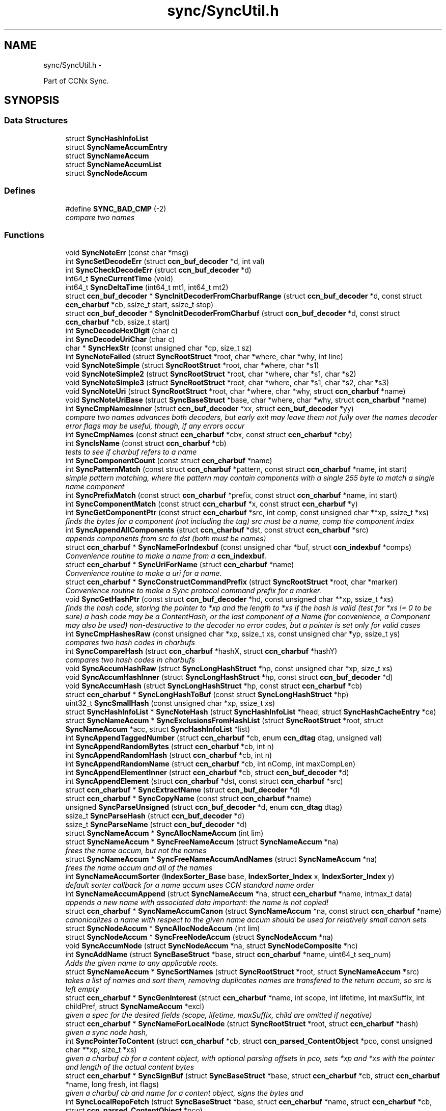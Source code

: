 .TH "sync/SyncUtil.h" 3 "9 Oct 2013" "Version 0.8.1" "Content-Centric Networking in C" \" -*- nroff -*-
.ad l
.nh
.SH NAME
sync/SyncUtil.h \- 
.PP
Part of CCNx Sync.  

.SH SYNOPSIS
.br
.PP
.SS "Data Structures"

.in +1c
.ti -1c
.RI "struct \fBSyncHashInfoList\fP"
.br
.ti -1c
.RI "struct \fBSyncNameAccumEntry\fP"
.br
.ti -1c
.RI "struct \fBSyncNameAccum\fP"
.br
.ti -1c
.RI "struct \fBSyncNameAccumList\fP"
.br
.ti -1c
.RI "struct \fBSyncNodeAccum\fP"
.br
.in -1c
.SS "Defines"

.in +1c
.ti -1c
.RI "#define \fBSYNC_BAD_CMP\fP   (-2)"
.br
.RI "\fIcompare two names \fP"
.in -1c
.SS "Functions"

.in +1c
.ti -1c
.RI "void \fBSyncNoteErr\fP (const char *msg)"
.br
.ti -1c
.RI "int \fBSyncSetDecodeErr\fP (struct \fBccn_buf_decoder\fP *d, int val)"
.br
.ti -1c
.RI "int \fBSyncCheckDecodeErr\fP (struct \fBccn_buf_decoder\fP *d)"
.br
.ti -1c
.RI "int64_t \fBSyncCurrentTime\fP (void)"
.br
.ti -1c
.RI "int64_t \fBSyncDeltaTime\fP (int64_t mt1, int64_t mt2)"
.br
.ti -1c
.RI "struct \fBccn_buf_decoder\fP * \fBSyncInitDecoderFromCharbufRange\fP (struct \fBccn_buf_decoder\fP *d, const struct \fBccn_charbuf\fP *cb, ssize_t start, ssize_t stop)"
.br
.ti -1c
.RI "struct \fBccn_buf_decoder\fP * \fBSyncInitDecoderFromCharbuf\fP (struct \fBccn_buf_decoder\fP *d, const struct \fBccn_charbuf\fP *cb, ssize_t start)"
.br
.ti -1c
.RI "int \fBSyncDecodeHexDigit\fP (char c)"
.br
.ti -1c
.RI "int \fBSyncDecodeUriChar\fP (char c)"
.br
.ti -1c
.RI "char * \fBSyncHexStr\fP (const unsigned char *cp, size_t sz)"
.br
.ti -1c
.RI "int \fBSyncNoteFailed\fP (struct \fBSyncRootStruct\fP *root, char *where, char *why, int line)"
.br
.ti -1c
.RI "void \fBSyncNoteSimple\fP (struct \fBSyncRootStruct\fP *root, char *where, char *s1)"
.br
.ti -1c
.RI "void \fBSyncNoteSimple2\fP (struct \fBSyncRootStruct\fP *root, char *where, char *s1, char *s2)"
.br
.ti -1c
.RI "void \fBSyncNoteSimple3\fP (struct \fBSyncRootStruct\fP *root, char *where, char *s1, char *s2, char *s3)"
.br
.ti -1c
.RI "void \fBSyncNoteUri\fP (struct \fBSyncRootStruct\fP *root, char *where, char *why, struct \fBccn_charbuf\fP *name)"
.br
.ti -1c
.RI "void \fBSyncNoteUriBase\fP (struct \fBSyncBaseStruct\fP *base, char *where, char *why, struct \fBccn_charbuf\fP *name)"
.br
.ti -1c
.RI "int \fBSyncCmpNamesInner\fP (struct \fBccn_buf_decoder\fP *xx, struct \fBccn_buf_decoder\fP *yy)"
.br
.RI "\fIcompare two names advances both decoders, but early exit may leave them not fully over the names decoder error flags may be useful, though, if any errors occur \fP"
.ti -1c
.RI "int \fBSyncCmpNames\fP (const struct \fBccn_charbuf\fP *cbx, const struct \fBccn_charbuf\fP *cby)"
.br
.ti -1c
.RI "int \fBSyncIsName\fP (const struct \fBccn_charbuf\fP *cb)"
.br
.RI "\fItests to see if charbuf refers to a name \fP"
.ti -1c
.RI "int \fBSyncComponentCount\fP (const struct \fBccn_charbuf\fP *name)"
.br
.ti -1c
.RI "int \fBSyncPatternMatch\fP (const struct \fBccn_charbuf\fP *pattern, const struct \fBccn_charbuf\fP *name, int start)"
.br
.RI "\fIsimple pattern matching, where the pattern may contain components with a single 255 byte to match a single name component \fP"
.ti -1c
.RI "int \fBSyncPrefixMatch\fP (const struct \fBccn_charbuf\fP *prefix, const struct \fBccn_charbuf\fP *name, int start)"
.br
.ti -1c
.RI "int \fBSyncComponentMatch\fP (const struct \fBccn_charbuf\fP *x, const struct \fBccn_charbuf\fP *y)"
.br
.ti -1c
.RI "int \fBSyncGetComponentPtr\fP (const struct \fBccn_charbuf\fP *src, int comp, const unsigned char **xp, ssize_t *xs)"
.br
.RI "\fIfinds the bytes for a component (not including the tag) src must be a name, comp the component index \fP"
.ti -1c
.RI "int \fBSyncAppendAllComponents\fP (struct \fBccn_charbuf\fP *dst, const struct \fBccn_charbuf\fP *src)"
.br
.RI "\fIappends components from src to dst (both must be names) \fP"
.ti -1c
.RI "struct \fBccn_charbuf\fP * \fBSyncNameForIndexbuf\fP (const unsigned char *buf, struct \fBccn_indexbuf\fP *comps)"
.br
.RI "\fIConvenience routine to make a name from a \fBccn_indexbuf\fP. \fP"
.ti -1c
.RI "struct \fBccn_charbuf\fP * \fBSyncUriForName\fP (struct \fBccn_charbuf\fP *name)"
.br
.RI "\fIConvenience routine to make a uri for a name. \fP"
.ti -1c
.RI "struct \fBccn_charbuf\fP * \fBSyncConstructCommandPrefix\fP (struct \fBSyncRootStruct\fP *root, char *marker)"
.br
.RI "\fIConvenience routine to make a Sync protocol command prefix for a marker. \fP"
.ti -1c
.RI "void \fBSyncGetHashPtr\fP (const struct \fBccn_buf_decoder\fP *hd, const unsigned char **xp, ssize_t *xs)"
.br
.RI "\fIfinds the hash code, storing the pointer to *xp and the length to *xs if the hash is valid (test for *xs != 0 to be sure) a hash code may be a ContentHash, or the last component of a Name (for convenience, a Component may also be used) non-destructive to the decoder no error codes, but a pointer is set only for valid cases \fP"
.ti -1c
.RI "int \fBSyncCmpHashesRaw\fP (const unsigned char *xp, ssize_t xs, const unsigned char *yp, ssize_t ys)"
.br
.RI "\fIcompares two hash codes in charbufs \fP"
.ti -1c
.RI "int \fBSyncCompareHash\fP (struct \fBccn_charbuf\fP *hashX, struct \fBccn_charbuf\fP *hashY)"
.br
.RI "\fIcompares two hash codes in charbufs \fP"
.ti -1c
.RI "void \fBSyncAccumHashRaw\fP (struct \fBSyncLongHashStruct\fP *hp, const unsigned char *xp, size_t xs)"
.br
.ti -1c
.RI "void \fBSyncAccumHashInner\fP (struct \fBSyncLongHashStruct\fP *hp, const struct \fBccn_buf_decoder\fP *d)"
.br
.ti -1c
.RI "void \fBSyncAccumHash\fP (struct \fBSyncLongHashStruct\fP *hp, const struct \fBccn_charbuf\fP *cb)"
.br
.ti -1c
.RI "struct \fBccn_charbuf\fP * \fBSyncLongHashToBuf\fP (const struct \fBSyncLongHashStruct\fP *hp)"
.br
.ti -1c
.RI "uint32_t \fBSyncSmallHash\fP (const unsigned char *xp, ssize_t xs)"
.br
.ti -1c
.RI "struct \fBSyncHashInfoList\fP * \fBSyncNoteHash\fP (struct \fBSyncHashInfoList\fP *head, struct \fBSyncHashCacheEntry\fP *ce)"
.br
.ti -1c
.RI "struct \fBSyncNameAccum\fP * \fBSyncExclusionsFromHashList\fP (struct \fBSyncRootStruct\fP *root, struct \fBSyncNameAccum\fP *acc, struct \fBSyncHashInfoList\fP *list)"
.br
.ti -1c
.RI "int \fBSyncAppendTaggedNumber\fP (struct \fBccn_charbuf\fP *cb, enum \fBccn_dtag\fP dtag, unsigned val)"
.br
.ti -1c
.RI "int \fBSyncAppendRandomBytes\fP (struct \fBccn_charbuf\fP *cb, int n)"
.br
.ti -1c
.RI "int \fBSyncAppendRandomHash\fP (struct \fBccn_charbuf\fP *cb, int n)"
.br
.ti -1c
.RI "int \fBSyncAppendRandomName\fP (struct \fBccn_charbuf\fP *cb, int nComp, int maxCompLen)"
.br
.ti -1c
.RI "int \fBSyncAppendElementInner\fP (struct \fBccn_charbuf\fP *cb, struct \fBccn_buf_decoder\fP *d)"
.br
.ti -1c
.RI "int \fBSyncAppendElement\fP (struct \fBccn_charbuf\fP *dst, const struct \fBccn_charbuf\fP *src)"
.br
.ti -1c
.RI "struct \fBccn_charbuf\fP * \fBSyncExtractName\fP (struct \fBccn_buf_decoder\fP *d)"
.br
.ti -1c
.RI "struct \fBccn_charbuf\fP * \fBSyncCopyName\fP (const struct \fBccn_charbuf\fP *name)"
.br
.ti -1c
.RI "unsigned \fBSyncParseUnsigned\fP (struct \fBccn_buf_decoder\fP *d, enum \fBccn_dtag\fP dtag)"
.br
.ti -1c
.RI "ssize_t \fBSyncParseHash\fP (struct \fBccn_buf_decoder\fP *d)"
.br
.ti -1c
.RI "ssize_t \fBSyncParseName\fP (struct \fBccn_buf_decoder\fP *d)"
.br
.ti -1c
.RI "struct \fBSyncNameAccum\fP * \fBSyncAllocNameAccum\fP (int lim)"
.br
.ti -1c
.RI "struct \fBSyncNameAccum\fP * \fBSyncFreeNameAccum\fP (struct \fBSyncNameAccum\fP *na)"
.br
.RI "\fIfrees the name accum, but not the names \fP"
.ti -1c
.RI "struct \fBSyncNameAccum\fP * \fBSyncFreeNameAccumAndNames\fP (struct \fBSyncNameAccum\fP *na)"
.br
.RI "\fIfrees the name accum and all of the names \fP"
.ti -1c
.RI "int \fBSyncNameAccumSorter\fP (\fBIndexSorter_Base\fP base, \fBIndexSorter_Index\fP x, \fBIndexSorter_Index\fP y)"
.br
.RI "\fIdefault sorter callback for a name accum uses CCN standard name order \fP"
.ti -1c
.RI "int \fBSyncNameAccumAppend\fP (struct \fBSyncNameAccum\fP *na, struct \fBccn_charbuf\fP *name, intmax_t data)"
.br
.RI "\fIappends a new name with associated data important: the name is not copied! \fP"
.ti -1c
.RI "struct \fBccn_charbuf\fP * \fBSyncNameAccumCanon\fP (struct \fBSyncNameAccum\fP *na, const struct \fBccn_charbuf\fP *name)"
.br
.RI "\fIcanonicalizes a name with respect to the given name accum should be used for relatively small canon sets \fP"
.ti -1c
.RI "struct \fBSyncNodeAccum\fP * \fBSyncAllocNodeAccum\fP (int lim)"
.br
.ti -1c
.RI "struct \fBSyncNodeAccum\fP * \fBSyncFreeNodeAccum\fP (struct \fBSyncNodeAccum\fP *na)"
.br
.ti -1c
.RI "void \fBSyncAccumNode\fP (struct \fBSyncNodeAccum\fP *na, struct \fBSyncNodeComposite\fP *nc)"
.br
.ti -1c
.RI "int \fBSyncAddName\fP (struct \fBSyncBaseStruct\fP *base, struct \fBccn_charbuf\fP *name, uint64_t seq_num)"
.br
.RI "\fIAdds the given name to any applicable roots. \fP"
.ti -1c
.RI "struct \fBSyncNameAccum\fP * \fBSyncSortNames\fP (struct \fBSyncRootStruct\fP *root, struct \fBSyncNameAccum\fP *src)"
.br
.RI "\fItakes a list of names and sort them, removing duplicates names are transfered to the return accum, so src is left empty \fP"
.ti -1c
.RI "struct \fBccn_charbuf\fP * \fBSyncGenInterest\fP (struct \fBccn_charbuf\fP *name, int scope, int lifetime, int maxSuffix, int childPref, struct \fBSyncNameAccum\fP *excl)"
.br
.RI "\fIgiven a spec for the desired fields (scope, lifetime, maxSuffix, child are omitted if negative) \fP"
.ti -1c
.RI "struct \fBccn_charbuf\fP * \fBSyncNameForLocalNode\fP (struct \fBSyncRootStruct\fP *root, struct \fBccn_charbuf\fP *hash)"
.br
.RI "\fIgiven a sync node hash, \fP"
.ti -1c
.RI "int \fBSyncPointerToContent\fP (struct \fBccn_charbuf\fP *cb, struct \fBccn_parsed_ContentObject\fP *pco, const unsigned char **xp, size_t *xs)"
.br
.RI "\fIgiven a charbuf cb for a content object, with optional parsing offsets in pco, sets *xp and *xs with the pointer and length of the actual content bytes \fP"
.ti -1c
.RI "struct \fBccn_charbuf\fP * \fBSyncSignBuf\fP (struct \fBSyncBaseStruct\fP *base, struct \fBccn_charbuf\fP *cb, struct \fBccn_charbuf\fP *name, long fresh, int flags)"
.br
.RI "\fIgiven a charbuf cb and name for a content object, signs the bytes and \fP"
.ti -1c
.RI "int \fBSyncLocalRepoFetch\fP (struct \fBSyncBaseStruct\fP *base, struct \fBccn_charbuf\fP *name, struct \fBccn_charbuf\fP *cb, struct \fBccn_parsed_ContentObject\fP *pco)"
.br
.RI "\fIgiven a local repo name and a buffer to fill, fills cb with the content object (note: not the content itself) pco is filled as a useful side effect, but may be NULL \fP"
.ti -1c
.RI "int \fBSyncLocalRepoStore\fP (struct \fBSyncBaseStruct\fP *base, struct \fBccn_charbuf\fP *name, struct \fBccn_charbuf\fP *content, int flags)"
.br
.RI "\fIgiven a sync node hash, \fP"
.in -1c
.SH "Detailed Description"
.PP 
Part of CCNx Sync. 

Copyright (C) 2011 Palo Alto Research Center, Inc.
.PP
This library is free software; you can redistribute it and/or modify it under the terms of the GNU Lesser General Public License version 2.1 as published by the Free Software Foundation. This library is distributed in the hope that it will be useful, but WITHOUT ANY WARRANTY; without even the implied warranty of MERCHANTABILITY or FITNESS FOR A PARTICULAR PURPOSE. See the GNU Lesser General Public License for more details. You should have received a copy of the GNU Lesser General Public License along with this library; if not, write to the Free Software Foundation, Inc., 51 Franklin Street, Fifth Floor, Boston, MA 02110-1301 USA. 
.PP
Definition in file \fBSyncUtil.h\fP.
.SH "Define Documentation"
.PP 
.SS "#define SYNC_BAD_CMP   (-2)"
.PP
compare two names \fBReturns:\fP
.RS 4
>1 if cbx > cby, 0 if cby == cby, <-1 if cbx < cby 
.PP
BAD_CMP for a parsing error 
.RE
.PP

.PP
Definition at line 115 of file SyncUtil.h.
.PP
Referenced by SyncCmpNames(), SyncNameAccumSorter(), and SyncNodeCompareLeaf().
.SH "Function Documentation"
.PP 
.SS "void SyncAccumHash (struct \fBSyncLongHashStruct\fP * hp, const struct \fBccn_charbuf\fP * cb)"
.PP
Definition at line 653 of file SyncUtil.c.
.PP
Referenced by MakeNodeFromNames(), node_from_names(), SyncNodeAddName(), and testReadBuilder().
.SS "void SyncAccumHashInner (struct \fBSyncLongHashStruct\fP * hp, const struct \fBccn_buf_decoder\fP * d)"
.PP
Definition at line 640 of file SyncUtil.c.
.PP
Referenced by SyncAccumHash(), and SyncNodeAddNode().
.SS "void SyncAccumHashRaw (struct \fBSyncLongHashStruct\fP * hp, const unsigned char * xp, size_t xs)"
.PP
Definition at line 608 of file SyncUtil.c.
.PP
Referenced by SyncAccumHashInner().
.SS "void SyncAccumNode (struct \fBSyncNodeAccum\fP * na, struct \fBSyncNodeComposite\fP * nc)"
.PP
Definition at line 1073 of file SyncUtil.c.
.PP
Referenced by MakeNodeFromNames(), newNodeCommon(), and node_from_names().
.SS "int SyncAddName (struct \fBSyncBaseStruct\fP * base, struct \fBccn_charbuf\fP * name, uint64_t seq_num)"
.PP
Adds the given name to any applicable roots. Use seq_num == 0 to ignore sequence number. 
.PP
\fBReturns:\fP
.RS 4
< 0 for failure, number of additions to roots for success. 
.RE
.PP

.PP
Definition at line 1093 of file SyncUtil.c.
.PP
Referenced by sync_notify_default(), sync_notify_for_actions(), and SyncStartContentFetch().
.SS "struct \fBSyncNameAccum\fP* SyncAllocNameAccum (int lim)\fC [read]\fP"\fBReturns:\fP
.RS 4
a new name accum with at least lim space for names 
.RE
.PP

.PP
Definition at line 944 of file SyncUtil.c.
.PP
Referenced by addNameFromCompare(), copyFilter(), extractDeltas(), genTestRootRepos(), my_add(), readAndAccumNames(), sync_update_start(), SyncAddRoot(), SyncExclusionsFromHashList(), SyncNewBase(), SyncRootDecodeAndAdd(), SyncSortNames(), SyncUpdateRoot(), and UpdateAction().
.SS "struct \fBSyncNodeAccum\fP* SyncAllocNodeAccum (int lim)\fC [read]\fP"
.PP
Definition at line 1046 of file SyncUtil.c.
.PP
Referenced by node_from_nodes(), nodeFromNodes(), sync_update_start(), and UpdateAction().
.SS "int SyncAppendAllComponents (struct \fBccn_charbuf\fP * dst, const struct \fBccn_charbuf\fP * src)"
.PP
appends components from src to dst (both must be names) \fBReturns:\fP
.RS 4
< 0 for an error 
.PP
the number of components copied otherwise 
.RE
.PP

.PP
Definition at line 468 of file SyncUtil.c.
.PP
Referenced by constructCommandPrefix(), existingRootOp(), and SyncConstructCommandPrefix().
.SS "int SyncAppendElement (struct \fBccn_charbuf\fP * dst, const struct \fBccn_charbuf\fP * src)"
.PP
Definition at line 868 of file SyncUtil.c.
.PP
Referenced by SyncEndComposite(), and SyncNodeAddName().
.SS "int SyncAppendElementInner (struct \fBccn_charbuf\fP * cb, struct \fBccn_buf_decoder\fP * d)"
.PP
Definition at line 830 of file SyncUtil.c.
.PP
Referenced by extractBuf(), printTreeInner(), SyncAppendElement(), SyncExtractName(), and SyncTreeGenerateNames().
.SS "int SyncAppendRandomBytes (struct \fBccn_charbuf\fP * cb, int n)"
.PP
Definition at line 777 of file SyncUtil.c.
.PP
Referenced by SyncAppendRandomHash(), and SyncAppendRandomName().
.SS "int SyncAppendRandomHash (struct \fBccn_charbuf\fP * cb, int n)"
.PP
Definition at line 793 of file SyncUtil.c.
.SS "int SyncAppendRandomName (struct \fBccn_charbuf\fP * cb, int nComp, int maxCompLen)"
.PP
Definition at line 803 of file SyncUtil.c.
.PP
Referenced by testGenComposite().
.SS "int SyncAppendTaggedNumber (struct \fBccn_charbuf\fP * cb, enum \fBccn_dtag\fP dtag, unsigned val)"
.PP
Definition at line 768 of file SyncUtil.c.
.PP
Referenced by NewDeltas(), sendSlice(), SyncEndComposite(), SyncResetComposite(), SyncRootAppendSlice(), and testRootBasic().
.SS "int SyncCheckDecodeErr (struct \fBccn_buf_decoder\fP * d)"
.PP
Definition at line 66 of file SyncUtil.c.
.PP
Referenced by appendComponents(), extractDeltas(), SyncAppendAllComponents(), SyncAppendElementInner(), SyncCmpNames(), SyncCmpNamesInner(), SyncComponentCount(), SyncComponentMatch(), SyncGetComponentPtr(), SyncGetHashPtr(), SyncIsName(), SyncParseComposite(), SyncParseUnsigned(), SyncPatternMatch(), SyncPrefixMatch(), and SyncRootDecodeAndAdd().
.SS "int SyncCmpHashesRaw (const unsigned char * xp, ssize_t xs, const unsigned char * yp, ssize_t ys)"
.PP
compares two hash codes in charbufs \fBReturns:\fP
.RS 4
< 0 for X < Y, 0 for X = Y, > 0 for X > Y 
.RE
.PP

.PP
Definition at line 586 of file SyncUtil.c.
.PP
Referenced by SyncHashEnter(), and SyncHashLookup().
.SS "int SyncCmpNames (const struct \fBccn_charbuf\fP * cbx, const struct \fBccn_charbuf\fP * cby)"
.PP
Definition at line 227 of file SyncUtil.c.
.PP
Referenced by AdvanceName(), canonFilter(), doComparison(), SyncAddName(), SyncNameAccumCanon(), SyncNameAccumSorter(), SyncNodeCompareMinMax(), SyncNodeMaintainMinMax(), SyncSortNames(), SyncTreeMergeNames(), and testReader().
.SS "int SyncCmpNamesInner (struct \fBccn_buf_decoder\fP * xx, struct \fBccn_buf_decoder\fP * yy)"
.PP
compare two names advances both decoders, but early exit may leave them not fully over the names decoder error flags may be useful, though, if any errors occur 
.PP
Definition at line 185 of file SyncUtil.c.
.PP
Referenced by SyncCmpNames(), and SyncNodeCompareLeaf().
.SS "int SyncCompareHash (struct \fBccn_charbuf\fP * hashX, struct \fBccn_charbuf\fP * hashY)"
.PP
compares two hash codes in charbufs \fBReturns:\fP
.RS 4
< 0 for X < Y, 0 for X = Y, > 0 for X > Y 
.RE
.PP

.PP
Definition at line 594 of file SyncUtil.c.
.PP
Referenced by abortCompare(), chooseNextHash(), and SyncStartNodeFetch().
.SS "int SyncComponentCount (const struct \fBccn_charbuf\fP * name)"\fBReturns:\fP
.RS 4
number of components in the name 
.RE
.PP

.PP
Definition at line 249 of file SyncUtil.c.
.PP
Referenced by putFile(), putFileList(), SyncRegisterInterest(), SyncRootLookupName(), SyncSendRootAdviseInterest(), and SyncStartNodeFetch().
.SS "int SyncComponentMatch (const struct \fBccn_charbuf\fP * x, const struct \fBccn_charbuf\fP * y)"\fBReturns:\fP
.RS 4
number of components in the longest prefix of both x and y 
.PP
-1 if there is a parsing error 
.RE
.PP

.PP
Definition at line 407 of file SyncUtil.c.
.PP
Referenced by try_node_split(), and TryNodeSplit().
.SS "struct \fBccn_charbuf\fP* SyncConstructCommandPrefix (struct \fBSyncRootStruct\fP * root, char * marker)\fC [read]\fP"
.PP
Convenience routine to make a Sync protocol command prefix for a marker. The returned name includes the topo prefix, the marker, and the slice hash. The storage for the returned charbuf is owned by the caller. 
.PP
\fBReturns:\fP
.RS 4
the charbuf with the uri for the name (NULL if an error) 
.RE
.PP

.PP
Definition at line 529 of file SyncUtil.c.
.SS "struct \fBccn_charbuf\fP* SyncCopyName (const struct \fBccn_charbuf\fP * name)\fC [read]\fP"
.PP
Definition at line 892 of file SyncUtil.c.
.PP
Referenced by add_update_name(), addNameFromCompare(), AddUpdateName(), my_add(), my_get(), start_interest(), storeHandler(), SyncAddName(), and SyncInterestArrived().
.SS "int64_t SyncCurrentTime (void)"
.PP
Definition at line 71 of file SyncUtil.c.
.PP
Referenced by addNodeFetch(), chooseRemoteHash(), CompareAction(), compareAction(), formatStats(), HeartbeatAction(), merge_names(), newActionData(), NewDeltas(), noteHash(), purgeOldEntries(), SendDeltasReply(), start_interest(), sync_diff_note_node(), sync_diff_start(), sync_update_start(), SyncAddRoot(), SyncExclusionsFromHashList(), SyncHashEnter(), SyncNewBase(), SyncNoteHash(), SyncRemoteFetchResponse(), SyncRootAdviseResponse(), SyncSendRootAdviseInterest(), SyncStartCompareAction(), SyncTreeMergeNames(), SyncUpdateRoot(), testReader(), UpdateAction(), and updateAction().
.SS "int SyncDecodeHexDigit (char c)"
.PP
Definition at line 105 of file SyncUtil.c.
.PP
Referenced by parseAndAccumName().
.SS "int SyncDecodeUriChar (char c)"
.PP
Definition at line 113 of file SyncUtil.c.
.PP
Referenced by parseAndAccumName().
.SS "int64_t SyncDeltaTime (int64_t mt1, int64_t mt2)"
.PP
Definition at line 79 of file SyncUtil.c.
.PP
Referenced by chooseRemoteHash(), CompareAction(), compareAction(), formatStats(), HeartbeatAction(), merge_names(), purgeOldEntries(), SyncExclusionsFromHashList(), SyncRemoteFetchResponse(), SyncRootAdviseResponse(), SyncTreeMergeNames(), testReader(), UpdateAction(), and updateAction().
.SS "struct \fBSyncNameAccum\fP* SyncExclusionsFromHashList (struct \fBSyncRootStruct\fP * root, struct \fBSyncNameAccum\fP * acc, struct \fBSyncHashInfoList\fP * list)\fC [read]\fP"
.PP
Definition at line 708 of file SyncUtil.c.
.PP
Referenced by SyncSendRootAdviseInterest().
.SS "struct \fBccn_charbuf\fP* SyncExtractName (struct \fBccn_buf_decoder\fP * d)\fC [read]\fP"
.PP
Definition at line 876 of file SyncUtil.c.
.PP
Referenced by extractDeltas(), SyncParseComposite(), and SyncRootDecodeAndAdd().
.SS "struct \fBSyncNameAccum\fP* SyncFreeNameAccum (struct \fBSyncNameAccum\fP * na)\fC [read]\fP"
.PP
frees the name accum, but not the names \fBReturns:\fP
.RS 4
NULL 
.RE
.PP

.PP
Definition at line 953 of file SyncUtil.c.
.PP
Referenced by genTestRootRepos(), SyncExclusionsFromHashList(), testReadBuilder(), and testReader().
.SS "struct \fBSyncNameAccum\fP* SyncFreeNameAccumAndNames (struct \fBSyncNameAccum\fP * na)\fC [read]\fP"
.PP
frees the name accum and all of the names \fBReturns:\fP
.RS 4
NULL 
.RE
.PP

.PP
Definition at line 962 of file SyncUtil.c.
.PP
Referenced by ccns_close(), destroyCompareData(), extractDeltas(), FreeUpdateData(), putFileList(), resetUpdateData(), SyncFreeBase(), SyncRemRoot(), SyncRootDecodeAndAdd(), SyncSendRootAdviseInterest(), SyncStartCompareAction(), and UpdateAction().
.SS "struct \fBSyncNodeAccum\fP* SyncFreeNodeAccum (struct \fBSyncNodeAccum\fP * na)\fC [read]\fP"
.PP
Definition at line 1055 of file SyncUtil.c.
.PP
Referenced by FreeUpdateData(), node_from_nodes(), nodeFromNodes(), and resetUpdateData().
.SS "struct \fBccn_charbuf\fP* SyncGenInterest (struct \fBccn_charbuf\fP * name, int scope, int lifetime, int maxSuffix, int childPref, struct \fBSyncNameAccum\fP * excl)\fC [read]\fP"
.PP
given a spec for the desired fields (scope, lifetime, maxSuffix, child are omitted if negative) \fBReturns:\fP
.RS 4
the encoding for an interest 
.RE
.PP

.PP
Definition at line 1229 of file SyncUtil.c.
.PP
Referenced by existingRootOp(), getFile(), localStore(), my_get(), putFile(), putFileList(), SyncHandleSlice(), SyncLocalRepoFetch(), SyncSendRootAdviseInterest(), SyncStartContentFetch(), SyncStartHeartbeat(), SyncStartNodeFetch(), and SyncStartSliceEnum().
.SS "int SyncGetComponentPtr (const struct \fBccn_charbuf\fP * src, int comp, const unsigned char ** xp, ssize_t * xs)"
.PP
finds the bytes for a component (not including the tag) src must be a name, comp the component index \fBReturns:\fP
.RS 4
< 0 for an error, 0 otherwise 
.RE
.PP

.PP
Definition at line 444 of file SyncUtil.c.
.PP
Referenced by putFile(), putFileList(), and SyncHandleSlice().
.SS "void SyncGetHashPtr (const struct \fBccn_buf_decoder\fP * hd, const unsigned char ** xp, ssize_t * xs)"
.PP
finds the hash code, storing the pointer to *xp and the length to *xs if the hash is valid (test for *xs != 0 to be sure) a hash code may be a ContentHash, or the last component of a Name (for convenience, a Component may also be used) non-destructive to the decoder no error codes, but a pointer is set only for valid cases 
.PP
Definition at line 553 of file SyncUtil.c.
.PP
Referenced by cacheEntryForElem(), SyncAccumHashInner(), and SyncTreeWorkerPush().
.SS "char* SyncHexStr (const unsigned char * cp, size_t sz)"
.PP
Definition at line 125 of file SyncUtil.c.
.PP
Referenced by abortCompare(), findAndDeleteRoot(), formatStats(), MakeNodeFromNames(), newNodeCommon(), node_from_names(), noteHash(), printTreeInner(), purgeOldEntries(), reportExclude(), setCovered(), SyncHandleSlice(), SyncInterestArrived(), SyncRegisterInterests(), SyncRemoteFetchResponse(), SyncRootAdviseResponse(), SyncStartCompareAction(), SyncStartNodeFetch(), SyncUpdateRoot(), testReadBuilder(), UpdateAction(), and updateAction().
.SS "struct \fBccn_buf_decoder\fP* SyncInitDecoderFromCharbuf (struct \fBccn_buf_decoder\fP * d, const struct \fBccn_charbuf\fP * cb, ssize_t start)\fC [read]\fP"
.PP
Definition at line 98 of file SyncUtil.c.
.PP
Referenced by appendComponents(), appendExclusions(), SyncAccumHash(), SyncAppendAllComponents(), SyncAppendElement(), SyncCmpNames(), SyncComponentCount(), SyncComponentMatch(), SyncGetComponentPtr(), SyncIsName(), SyncNodeCompareLeaf(), SyncPatternMatch(), SyncPrefixMatch(), testEncodeDecode(), and testRootCoding().
.SS "struct \fBccn_buf_decoder\fP* SyncInitDecoderFromCharbufRange (struct \fBccn_buf_decoder\fP * d, const struct \fBccn_charbuf\fP * cb, ssize_t start, ssize_t stop)\fC [read]\fP"
.PP
Definition at line 84 of file SyncUtil.c.
.PP
Referenced by SyncInitDecoderFromCharbuf(), SyncInitDecoderFromElem(), SyncInitDecoderFromOffset(), and SyncNodeAddNode().
.SS "int SyncIsName (const struct \fBccn_charbuf\fP * cb)"
.PP
tests to see if charbuf refers to a name \fBReturns:\fP
.RS 4
1 for a name, 0 otherwise 
.RE
.PP

.PP
Definition at line 240 of file SyncUtil.c.
.SS "int SyncLocalRepoFetch (struct \fBSyncBaseStruct\fP * base, struct \fBccn_charbuf\fP * name, struct \fBccn_charbuf\fP * cb, struct \fBccn_parsed_ContentObject\fP * pco)"
.PP
given a local repo name and a buffer to fill, fills cb with the content object (note: not the content itself) pco is filled as a useful side effect, but may be NULL \fBReturns:\fP
.RS 4
< 0 if the node fails 
.RE
.PP

.PP
Definition at line 1377 of file SyncUtil.c.
.PP
Referenced by SyncCacheEntryFetch().
.SS "int SyncLocalRepoStore (struct \fBSyncBaseStruct\fP * base, struct \fBccn_charbuf\fP * name, struct \fBccn_charbuf\fP * content, int flags)"
.PP
given a sync node hash, \fBReturns:\fP
.RS 4
the local repo name for the node 
.RE
.PP

.PP
Definition at line 1348 of file SyncUtil.c.
.PP
Referenced by SyncCacheEntryStore().
.SS "struct \fBccn_charbuf\fP* SyncLongHashToBuf (const struct \fBSyncLongHashStruct\fP * hp)\fC [read]\fP"
.PP
Definition at line 660 of file SyncUtil.c.
.PP
Referenced by SyncEndComposite(), SyncParseComposite(), testReadBuilder(), UpdateAction(), and updateAction().
.SS "int SyncNameAccumAppend (struct \fBSyncNameAccum\fP * na, struct \fBccn_charbuf\fP * name, intmax_t data)"
.PP
appends a new name with associated data important: the name is not copied! 
.PP
Definition at line 997 of file SyncUtil.c.
.PP
Referenced by add_update_name(), addNameFromCompare(), AddUpdateName(), extractDeltas(), genTestRootRepos(), my_add(), parseAndAccumName(), SyncAddName(), SyncExclusionsFromHashList(), SyncNameAccumCanon(), SyncRootDecodeAndAdd(), SyncSortNames(), and SyncTreeGenerateNames().
.SS "struct \fBccn_charbuf\fP* SyncNameAccumCanon (struct \fBSyncNameAccum\fP * na, const struct \fBccn_charbuf\fP * name)\fC [read]\fP"
.PP
canonicalizes a name with respect to the given name accum should be used for relatively small canon sets \fBReturns:\fP
.RS 4
an equal name if it was in the accum 
.PP
a copy of the name (and enters it) if no equal name was in the accum 
.RE
.PP

.PP
Definition at line 1022 of file SyncUtil.c.
.PP
Referenced by SyncAddRoot().
.SS "int SyncNameAccumSorter (\fBIndexSorter_Base\fP base, \fBIndexSorter_Index\fP x, \fBIndexSorter_Index\fP y)"
.PP
default sorter callback for a name accum uses CCN standard name order 
.PP
Definition at line 982 of file SyncUtil.c.
.PP
Referenced by SyncSortNames(), SyncUpdateRoot(), and testReader().
.SS "struct \fBccn_charbuf\fP* SyncNameForIndexbuf (const unsigned char * buf, struct \fBccn_indexbuf\fP * comps)\fC [read]\fP"
.PP
Convenience routine to make a name from a \fBccn_indexbuf\fP. The storage for the returned charbuf is owned by the caller. 
.PP
\fBReturns:\fP
.RS 4
a charbuf for the name (NULL if an error) 
.RE
.PP

.PP
Definition at line 497 of file SyncUtil.c.
.PP
Referenced by my_response(), and SyncRootAdviseResponse().
.SS "struct \fBccn_charbuf\fP* SyncNameForLocalNode (struct \fBSyncRootStruct\fP * root, struct \fBccn_charbuf\fP * hash)\fC [read]\fP"
.PP
given a sync node hash, \fBReturns:\fP
.RS 4
the local repo name for the node 
.RE
.PP

.PP
Definition at line 1264 of file SyncUtil.c.
.PP
Referenced by SyncCacheEntryFetch(), and SyncCacheEntryStore().
.SS "void SyncNoteErr (const char * msg)"
.PP
Definition at line 47 of file SyncUtil.c.
.PP
Referenced by SyncAccumHashRaw(), SyncNameAccumAppend(), SyncNameAccumSorter(), SyncNameForIndexbuf(), SyncNoteFailed(), SyncSetCompErr(), and SyncSetDecodeErr().
.SS "int SyncNoteFailed (struct \fBSyncRootStruct\fP * root, char * where, char * why, int line)"
.PP
Definition at line 141 of file SyncUtil.c.
.PP
Referenced by cacheEntryForElem(), comparisonFailed(), ensureRemoteEntry(), extractDeltas(), extractNode(), my_get(), newNodeCommon(), node_from_nodes(), nodeFromNodes(), start_interest(), SyncHandleSlice(), SyncRegisterInterest(), SyncRemoteFetchResponse(), SyncRootAdviseResponse(), SyncSortNames(), SyncStartCompareAction(), SyncStartContentFetch(), SyncStartNodeFetch(), UpdateAction(), and updateAction().
.SS "struct \fBSyncHashInfoList\fP* SyncNoteHash (struct \fBSyncHashInfoList\fP * head, struct \fBSyncHashCacheEntry\fP * ce)\fC [read]\fP"
.PP
Definition at line 683 of file SyncUtil.c.
.PP
Referenced by my_response().
.SS "void SyncNoteSimple (struct \fBSyncRootStruct\fP * root, char * where, char * s1)"
.PP
Definition at line 150 of file SyncUtil.c.
.PP
Referenced by abortCompare(), CompareAction(), compareAction(), doPreload(), HeartbeatAction(), MakeNodeFromNames(), merge_names(), my_add(), my_response(), node_from_names(), note_update_done(), purgeOldEntries(), reportExclude(), setCovered(), sync_diff_note_node(), sync_notify_for_actions(), sync_update_start(), sync_update_stop(), SyncRemoteFetchResponse(), SyncRootAdviseResponse(), SyncSendRootAdviseInterest(), SyncTreeMergeNames(), try_node_split(), TryNodeSplit(), UpdateAction(), and updateAction().
.SS "void SyncNoteSimple2 (struct \fBSyncRootStruct\fP * root, char * where, char * s1, char * s2)"
.PP
Definition at line 155 of file SyncUtil.c.
.PP
Referenced by CompareAction(), compareAction(), MakeNodeFromNames(), newNodeCommon(), node_from_names(), showCacheEntry1(), showCacheEntry2(), SyncHandleSlice(), SyncInterestArrived(), SyncRemoteFetchResponse(), SyncRootAdviseResponse(), SyncStartNodeFetch(), try_node_split(), TryNodeSplit(), UpdateAction(), and updateAction().
.SS "void SyncNoteSimple3 (struct \fBSyncRootStruct\fP * root, char * where, char * s1, char * s2, char * s3)"
.PP
Definition at line 160 of file SyncUtil.c.
.PP
Referenced by SyncInterestArrived().
.SS "void SyncNoteUri (struct \fBSyncRootStruct\fP * root, char * where, char * why, struct \fBccn_charbuf\fP * name)"
.PP
Definition at line 165 of file SyncUtil.c.
.PP
Referenced by add_update_name(), addNameFromCompare(), AddUpdateName(), my_add(), my_get(), SendDeltasReply(), start_interest(), SyncAddName(), SyncCacheEntryFetch(), SyncInterestArrived(), SyncRegisterInterest(), SyncRemoteFetchResponse(), SyncRootAdviseResponse(), SyncSendRootAdviseInterest(), SyncStartContentFetch(), SyncStartSliceEnum(), SyncTreeMergeNames(), and UpdateAction().
.SS "void SyncNoteUriBase (struct \fBSyncBaseStruct\fP * base, char * where, char * why, struct \fBccn_charbuf\fP * name)"
.PP
Definition at line 173 of file SyncUtil.c.
.PP
Referenced by SyncLocalRepoFetch(), and SyncLocalRepoStore().
.SS "ssize_t SyncParseHash (struct \fBccn_buf_decoder\fP * d)"
.PP
Definition at line 918 of file SyncUtil.c.
.PP
Referenced by SyncParseComposite().
.SS "ssize_t SyncParseName (struct \fBccn_buf_decoder\fP * d)"
.PP
Definition at line 925 of file SyncUtil.c.
.PP
Referenced by SyncParseComposite().
.SS "unsigned SyncParseUnsigned (struct \fBccn_buf_decoder\fP * d, enum \fBccn_dtag\fP dtag)"
.PP
Definition at line 903 of file SyncUtil.c.
.PP
Referenced by extractDeltas(), SyncParseComposite(), SyncRootDecodeAndAdd(), and testRootBasic().
.SS "int SyncPatternMatch (const struct \fBccn_charbuf\fP * pattern, const struct \fBccn_charbuf\fP * name, int start)"
.PP
simple pattern matching, where the pattern may contain components with a single 255 byte to match a single name component \fBReturns:\fP
.RS 4
number of matching components in the pattern if the name (starting at component index start) matches the prefix, 
.PP
-1 if there is a parsing error or no match 
.RE
.PP

.PP
Definition at line 271 of file SyncUtil.c.
.PP
Referenced by SyncRootLookupName().
.SS "int SyncPointerToContent (struct \fBccn_charbuf\fP * cb, struct \fBccn_parsed_ContentObject\fP * pco, const unsigned char ** xp, size_t * xs)"
.PP
given a charbuf cb for a content object, with optional parsing offsets in pco, sets *xp and *xs with the pointer and length of the actual content bytes \fBReturns:\fP
.RS 4
< 0 for failure 
.RE
.PP

.PP
Definition at line 1286 of file SyncUtil.c.
.PP
Referenced by existingRootOp(), and SyncHandleSlice().
.SS "int SyncPrefixMatch (const struct \fBccn_charbuf\fP * prefix, const struct \fBccn_charbuf\fP * name, int start)"\fBReturns:\fP
.RS 4
number of components in the prefix if the name (starting at component index start) matches the prefix, 
.PP
-1 if there is a parsing error or no match 
.RE
.PP

.PP
Definition at line 346 of file SyncUtil.c.
.PP
Referenced by sync_notify_for_actions(), SyncHandleSlice(), and SyncRootLookupName().
.SS "int SyncSetDecodeErr (struct \fBccn_buf_decoder\fP * d, int val)"
.PP
Definition at line 59 of file SyncUtil.c.
.PP
Referenced by SyncExtractName(), and SyncGetHashPtr().
.SS "struct \fBccn_charbuf\fP* SyncSignBuf (struct \fBSyncBaseStruct\fP * base, struct \fBccn_charbuf\fP * cb, struct \fBccn_charbuf\fP * name, long fresh, int flags)\fC [read]\fP"
.PP
given a charbuf cb and name for a content object, signs the bytes and \fBReturns:\fP
.RS 4
the signed buffer (NULL for failure) 
.RE
.PP

.PP
Definition at line 1303 of file SyncUtil.c.
.PP
Referenced by SendDeltasReply(), SyncInterestArrived(), and SyncLocalRepoStore().
.SS "uint32_t SyncSmallHash (const unsigned char * xp, ssize_t xs)"
.PP
Definition at line 670 of file SyncUtil.c.
.PP
Referenced by SyncHashEnter(), and SyncHashLookup().
.SS "struct \fBSyncNameAccum\fP* SyncSortNames (struct \fBSyncRootStruct\fP * root, struct \fBSyncNameAccum\fP * src)\fC [read]\fP"
.PP
takes a list of names and sort them, removing duplicates names are transfered to the return accum, so src is left empty \fBReturns:\fP
.RS 4
an accum with the sorted names 
.RE
.PP

.PP
Definition at line 1140 of file SyncUtil.c.
.PP
Referenced by sync_update_start(), and SyncExclusionsFromHashList().
.SS "struct \fBccn_charbuf\fP* SyncUriForName (struct \fBccn_charbuf\fP * name)\fC [read]\fP"
.PP
Convenience routine to make a uri for a name. The storage for the returned charbuf is owned by the caller. 
.PP
\fBReturns:\fP
.RS 4
the charbuf with the uri for the name (NULL if an error) 
.RE
.PP

.PP
Definition at line 520 of file SyncUtil.c.
.PP
Referenced by existingRootOp(), my_response(), putFile(), putFileList(), sendSlice(), sync_notify_for_actions(), SyncNoteUri(), SyncNoteUriBase(), and SyncRegisterInterests().
.SH "Author"
.PP 
Generated automatically by Doxygen for Content-Centric Networking in C from the source code.
